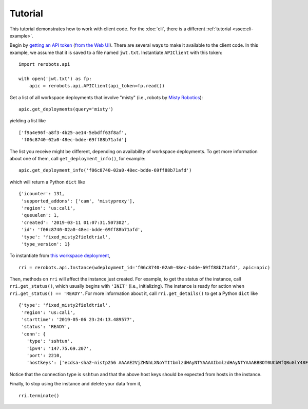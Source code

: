 Tutorial
========

This tutorial demonstrates how to work with client code. For the :doc:`cli`,
there is a different :ref:`tutorial <ssec:cli-example>`.

Begin by `getting an API token
<https://help.rerobots.net/webui.html#making-and-revoking-api-tokens>`_ (`from
the Web UI <https://rerobots.net/tokens>`_). There are several ways to make it
available to the client code. In this example, we assume that it is saved to a
file named ``jwt.txt``. Instantiate ``APIClient`` with this token::

  import rerobots.api

  with open('jwt.txt') as fp:
      apic = rerobots.api.APIClient(api_token=fp.read())

Get a list of all workspace deployments that involve "misty" (i.e., robots by
`Misty Robotics <https://www.mistyrobotics.com/>`_)::

  apic.get_deployments(query='misty')

yielding a list like ::

  ['f9a4e96f-a8f3-4b25-ae14-5ebdff63f8af',
   'f06c8740-02a0-48ec-bdde-69ff88b71afd']

The list you receive might be different, depending on availability of workspace
deployments. To get more information about one of them, call
``get_deployment_info()``, for example::

  apic.get_deployment_info('f06c8740-02a0-48ec-bdde-69ff88b71afd')

which will return a Python ``dict`` like ::

  {'icounter': 131,
   'supported_addons': ['cam', 'mistyproxy'],
   'region': 'us:cali',
   'queuelen': 1,
   'created': '2019-03-11 01:07:31.507302',
   'id': 'f06c8740-02a0-48ec-bdde-69ff88b71afd',
   'type': 'fixed_misty2fieldtrial',
   'type_version': 1}

To instantiate from `this workspace deployment`_, ::

  rri = rerobots.api.Instance(wdeployment_id='f06c8740-02a0-48ec-bdde-69ff88b71afd', apic=apic)

.. _`this workspace deployment`: https://rerobots.net/workspace/f06c8740-02a0-48ec-bdde-69ff88b71afd

Then, methods on ``rri`` will affect the instance just created. For example, to
get the status of the instance, call ``rri.get_status()``, which usually begins
with ``'INIT'`` (i.e., initializing).  The instance is ready for action when
``rri.get_status() == 'READY'``. For more information about it, call
``rri.get_details()`` to get a Python ``dict`` like ::

  {'type': 'fixed_misty2fieldtrial',
   'region': 'us:cali',
   'starttime': '2019-05-06 23:24:13.489577',
   'status': 'READY',
   'conn': {
     'type': 'sshtun',
     'ipv4': '147.75.69.207',
     'port': 2210,
     'hostkeys': ['ecdsa-sha2-nistp256 AAAAE2VjZHNhLXNoYTItbmlzdHAyNTYAAAAIbmlzdHAyNTYAAABBBOT0UCbWfQBuGlY48FvrOQR76jxIWBPzD2XWTNSba1iqTgDIfC+pc8Mpi/0RW0zXW+HDBrx/+QYzMcsGnAAv46U= root@newc498']}}

Notice that the connection type is ``sshtun`` and that the above host keys
should be expected from hosts in the instance.

Finally, to stop using the instance and delete your data from it, ::

  rri.terminate()
